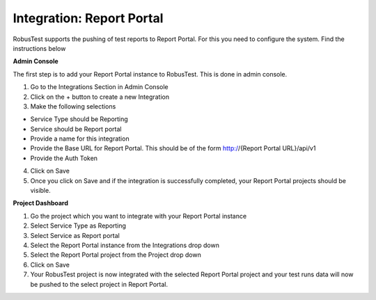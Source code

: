 Integration: Report Portal
==========================

RobusTest supports the pushing of test reports to Report Portal. For this you need to configure the system. Find the instructions below

**Admin Console**

The first step is to add your Report Portal instance to RobusTest. This is done in admin console.

1. Go to the Integrations Section in Admin Console

2. Click on the + button to create a new Integration

3. Make the following selections

* Service Type should be Reporting

* Service should be Report portal

* Provide a name for this integration

* Provide the Base URL for Report Portal. This should be of the form http://{Report Portal URL}/api/v1

* Provide the Auth Token

4. Click on Save

5. Once you click on Save and if the integration is successfully completed, your Report Portal projects should be visible.


**Project Dashboard**

1. Go the project which you want to integrate with your Report Portal instance

2. Select Service Type as Reporting

3. Select Service as Report portal

4. Select the Report Portal instance from the Integrations drop down

5. Select the Report Portal project from the Project drop down

6. Click on Save

7. Your RobusTest project is now integrated with the selected Report Portal project and your test runs data will now be pushed to the select project in Report Portal.

